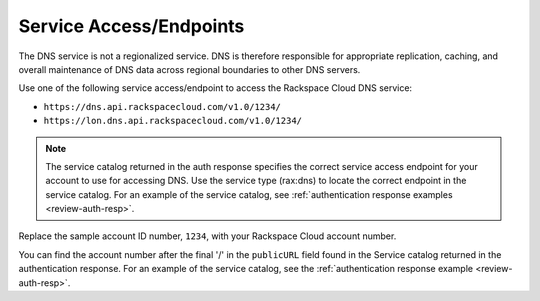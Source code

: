 .. _service-access-endpoints:

Service Access/Endpoints
~~~~~~~~~~~~~~~~~~~~~~~~~~~~~

The DNS service is not a regionalized service. DNS is therefore
responsible for appropriate replication, caching, and overall
maintenance of DNS data across regional boundaries to other DNS servers.

Use one of the following service access/endpoint to access the Rackspace Cloud DNS service:

- ``https://dns.api.rackspacecloud.com/v1.0/1234/``
- ``https://lon.dns.api.rackspacecloud.com/v1.0/1234/``

..  note::
    The service catalog returned in the auth response specifies the correct
    service access endpoint for your account to use for accessing DNS. Use
    the service type (rax:dns) to locate the correct endpoint in the
    service catalog. For an example of the service catalog, see
    :ref:`authentication response examples <review-auth-resp>`.

Replace the sample account ID number, ``1234``, with your Rackspace Cloud account number.

You can find the account number after the final '/' in the
``publicURL`` field found in the Service catalog returned in the authentication response. For an
example of the service catalog, see the :ref:`authentication response example <review-auth-resp>`.

